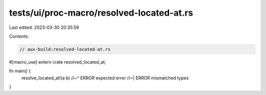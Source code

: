 tests/ui/proc-macro/resolved-located-at.rs
==========================================

Last edited: 2023-03-30 20:35:59

Contents:

.. code-block:: rs

    // aux-build:resolved-located-at.rs

#[macro_use]
extern crate resolved_located_at;

fn main() {
    resolve_located_at!(a b)
    //~^ ERROR expected error
    //~| ERROR mismatched types
}


